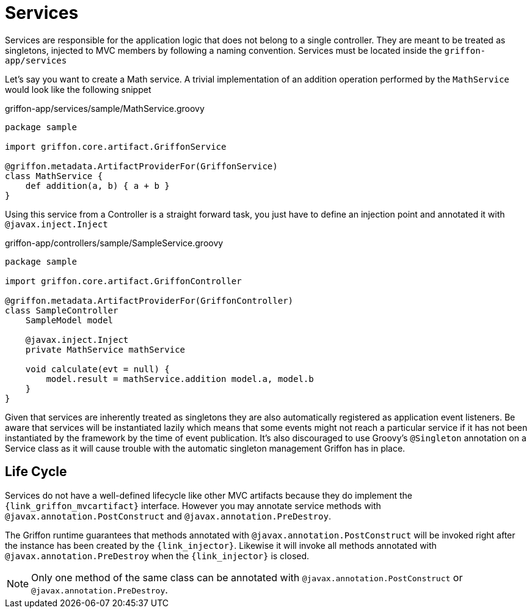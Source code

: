 
[[_services]]
= Services

Services are responsible for the application logic that does not belong to a single
controller. They are meant to be treated as singletons, injected to MVC members by
following a naming convention. Services must be located inside the `griffon-app/services`

Let's say you want to create a Math service. A trivial implementation of an addition
operation performed by the `MathService` would look like the following snippet

.griffon-app/services/sample/MathService.groovy
[source,groovy,linenums,options="nowrap"]
----
package sample

import griffon.core.artifact.GriffonService

@griffon.metadata.ArtifactProviderFor(GriffonService)
class MathService {
    def addition(a, b) { a + b }
}
----

Using this service from a Controller is a straight forward task, you just have to
define an injection point and annotated it with `@javax.inject.Inject`

.griffon-app/controllers/sample/SampleService.groovy
[source,groovy,linenums,options="nowrap"]
----
package sample

import griffon.core.artifact.GriffonController

@griffon.metadata.ArtifactProviderFor(GriffonController)
class SampleController
    SampleModel model

    @javax.inject.Inject
    private MathService mathService

    void calculate(evt = null) {
        model.result = mathService.addition model.a, model.b
    }
}
----

Given that services are inherently treated as singletons they are also automatically
registered as application event listeners. Be aware that services will be instantiated
lazily which means that some events might not reach a particular service if it has not
been instantiated by the framework by the time of event publication. It's also discouraged
to use Groovy's `@Singleton` annotation on a Service class as it will cause trouble with
the automatic singleton management Griffon has in place.

== Life Cycle

Services do not have a well-defined lifecycle like other MVC artifacts because they do
implement the `{link_griffon_mvcartifact}` interface. However you may annotate service
methods with `@javax.annotation.PostConstruct` and `@javax.annotation.PreDestroy`.

The Griffon runtime guarantees that methods annotated with `@javax.annotation.PostConstruct`
will be invoked right after the instance has been created by the `{link_injector}`.
Likewise it will invoke all methods annotated with `@javax.annotation.PreDestroy` when the
`{link_injector}` is closed.

NOTE: Only one method of the same class can be annotated with  `@javax.annotation.PostConstruct`
or `@javax.annotation.PreDestroy`.
